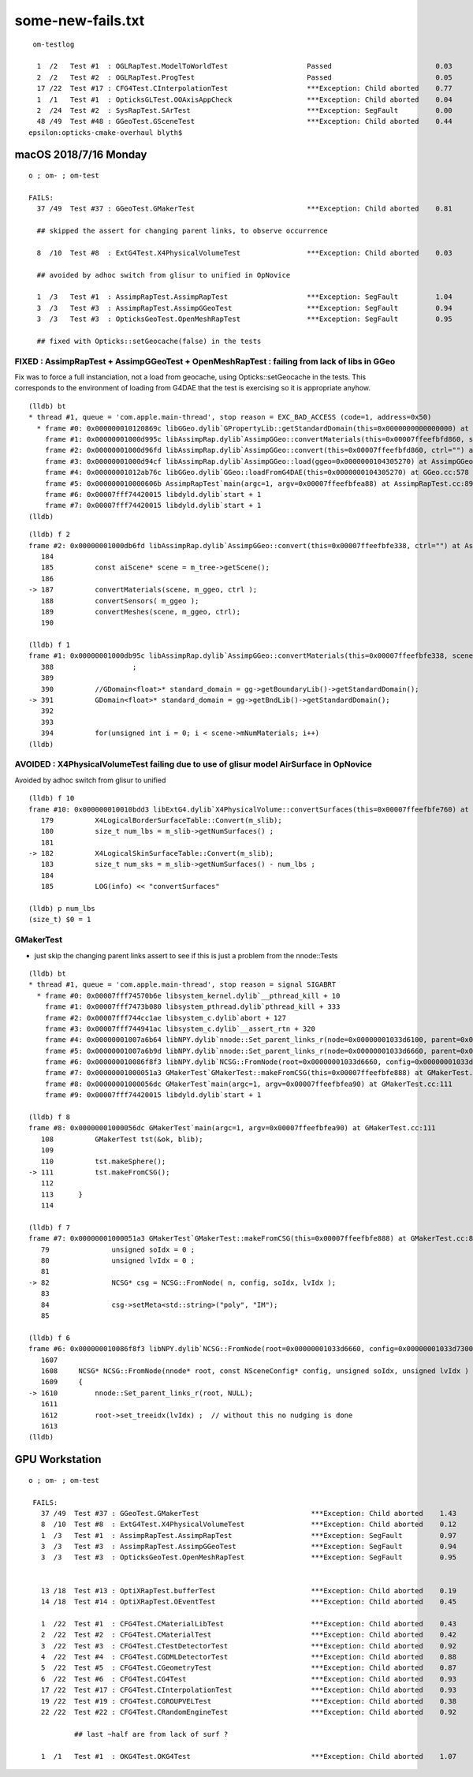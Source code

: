
some-new-fails.txt
======================

::

 
     om-testlog

      1  /2   Test #1  : OGLRapTest.ModelToWorldTest                   Passed                         0.03   
      2  /2   Test #2  : OGLRapTest.ProgTest                           Passed                         0.05   
      17 /22  Test #17 : CFG4Test.CInterpolationTest                   ***Exception: Child aborted    0.77   
      1  /1   Test #1  : OpticksGLTest.OOAxisAppCheck                  ***Exception: Child aborted    0.04   
      2  /24  Test #2  : SysRapTest.SArTest                            ***Exception: SegFault         0.00   
      48 /49  Test #48 : GGeoTest.GSceneTest                           ***Exception: Child aborted    0.44   
    epsilon:opticks-cmake-overhaul blyth$ 


macOS 2018/7/16 Monday
-----------------------

::

    o ; om- ; om-test

    FAILS:
      37 /49  Test #37 : GGeoTest.GMakerTest                           ***Exception: Child aborted    0.81   

      ## skipped the assert for changing parent links, to observe occurrence

      8  /10  Test #8  : ExtG4Test.X4PhysicalVolumeTest                ***Exception: Child aborted    0.03   

      ## avoided by adhoc switch from glisur to unified in OpNovice

      1  /3   Test #1  : AssimpRapTest.AssimpRapTest                   ***Exception: SegFault         1.04   
      3  /3   Test #3  : AssimpRapTest.AssimpGGeoTest                  ***Exception: SegFault         0.94   
      3  /3   Test #3  : OpticksGeoTest.OpenMeshRapTest                ***Exception: SegFault         0.95   

      ## fixed with Opticks::setGeocache(false) in the tests



FIXED : AssimpRapTest + AssimpGGeoTest + OpenMeshRapTest : failing from lack of libs in GGeo 
~~~~~~~~~~~~~~~~~~~~~~~~~~~~~~~~~~~~~~~~~~~~~~~~~~~~~~~~~~~~~~~~~~~~~~~~~~~~~~~~~~~~~~~~~~~~~~~~~~~

Fix was to force a full instanciation, not a load from geocache, using 
Opticks::setGeocache in the tests.
This corresponds to the environment of loading from G4DAE that the 
test is exercising so it is appropriate anyhow.


::

    (lldb) bt
    * thread #1, queue = 'com.apple.main-thread', stop reason = EXC_BAD_ACCESS (code=1, address=0x50)
      * frame #0: 0x000000010120869c libGGeo.dylib`GPropertyLib::getStandardDomain(this=0x0000000000000000) at GPropertyLib.cc:148
        frame #1: 0x00000001000d995c libAssimpRap.dylib`AssimpGGeo::convertMaterials(this=0x00007ffeefbfd860, scene=0x0000000104306f30, gg=0x0000000104305270, query="") at AssimpGGeo.cc:391
        frame #2: 0x00000001000d96fd libAssimpRap.dylib`AssimpGGeo::convert(this=0x00007ffeefbfd860, ctrl="") at AssimpGGeo.cc:187
        frame #3: 0x00000001000d94cf libAssimpRap.dylib`AssimpGGeo::load(ggeo=0x0000000104305270) at AssimpGGeo.cc:175
        frame #4: 0x00000001012ab76c libGGeo.dylib`GGeo::loadFromG4DAE(this=0x0000000104305270) at GGeo.cc:578
        frame #5: 0x000000010000606b AssimpRapTest`main(argc=1, argv=0x00007ffeefbfea88) at AssimpRapTest.cc:89
        frame #6: 0x00007fff74420015 libdyld.dylib`start + 1
        frame #7: 0x00007fff74420015 libdyld.dylib`start + 1
    (lldb) 

::

    (lldb) f 2
    frame #2: 0x00000001000db6fd libAssimpRap.dylib`AssimpGGeo::convert(this=0x00007ffeefbfe338, ctrl="") at AssimpGGeo.cc:187
       184 	
       185 	    const aiScene* scene = m_tree->getScene();
       186 	
    -> 187 	    convertMaterials(scene, m_ggeo, ctrl );
       188 	    convertSensors( m_ggeo ); 
       189 	    convertMeshes(scene, m_ggeo, ctrl);
       190 	

    (lldb) f 1
    frame #1: 0x00000001000db95c libAssimpRap.dylib`AssimpGGeo::convertMaterials(this=0x00007ffeefbfe338, scene=0x0000000104604c90, gg=0x0000000104603520, query="") at AssimpGGeo.cc:391
       388 	             ;
       389 	
       390 	    //GDomain<float>* standard_domain = gg->getBoundaryLib()->getStandardDomain(); 
    -> 391 	    GDomain<float>* standard_domain = gg->getBndLib()->getStandardDomain(); 
       392 	
       393 	
       394 	    for(unsigned int i = 0; i < scene->mNumMaterials; i++)
    (lldb) 





AVOIDED : X4PhysicalVolumeTest failing due to use of glisur model AirSurface in OpNovice
~~~~~~~~~~~~~~~~~~~~~~~~~~~~~~~~~~~~~~~~~~~~~~~~~~~~~~~~~~~~~~~~~~~~~~~~~~~~~~~~~~~~~~~~~~~~~~~~~~~~~~~~~~~~~~~~~~~

Avoided by adhoc switch from glisur to unified


::

    (lldb) f 10
    frame #10: 0x000000010010bdd3 libExtG4.dylib`X4PhysicalVolume::convertSurfaces(this=0x00007ffeefbfe760) at X4PhysicalVolume.cc:182
       179 	    X4LogicalBorderSurfaceTable::Convert(m_slib);
       180 	    size_t num_lbs = m_slib->getNumSurfaces() ; 
       181 	
    -> 182 	    X4LogicalSkinSurfaceTable::Convert(m_slib);
       183 	    size_t num_sks = m_slib->getNumSurfaces() - num_lbs ; 
       184 	
       185 	    LOG(info) << "convertSurfaces"

    (lldb) p num_lbs
    (size_t) $0 = 1


GMakerTest
~~~~~~~~~~~

* just skip the changing parent links assert to see if this is just a problem from the nnode::Tests


::

    (lldb) bt
    * thread #1, queue = 'com.apple.main-thread', stop reason = signal SIGABRT
      * frame #0: 0x00007fff74570b6e libsystem_kernel.dylib`__pthread_kill + 10
        frame #1: 0x00007fff7473b080 libsystem_pthread.dylib`pthread_kill + 333
        frame #2: 0x00007fff744cc1ae libsystem_c.dylib`abort + 127
        frame #3: 0x00007fff744941ac libsystem_c.dylib`__assert_rtn + 320
        frame #4: 0x00000001007a6b64 libNPY.dylib`nnode::Set_parent_links_r(node=0x00000001033d6100, parent=0x00000001033d6660) at NNode.cpp:1258
        frame #5: 0x00000001007a6b9d libNPY.dylib`nnode::Set_parent_links_r(node=0x00000001033d6660, parent=0x0000000000000000) at NNode.cpp:1263
        frame #6: 0x000000010086f8f3 libNPY.dylib`NCSG::FromNode(root=0x00000001033d6660, config=0x00000001033d7300, soIdx=0, lvIdx=0) at NCSG.cpp:1610
        frame #7: 0x00000001000051a3 GMakerTest`GMakerTest::makeFromCSG(this=0x00007ffeefbfe888) at GMakerTest.cc:82
        frame #8: 0x00000001000056dc GMakerTest`main(argc=1, argv=0x00007ffeefbfea90) at GMakerTest.cc:111
        frame #9: 0x00007fff74420015 libdyld.dylib`start + 1

    (lldb) f 8
    frame #8: 0x00000001000056dc GMakerTest`main(argc=1, argv=0x00007ffeefbfea90) at GMakerTest.cc:111
       108 	    GMakerTest tst(&ok, blib);
       109 	
       110 	    tst.makeSphere();
    -> 111 	    tst.makeFromCSG();
       112 	
       113 	}
       114 	

    (lldb) f 7
    frame #7: 0x00000001000051a3 GMakerTest`GMakerTest::makeFromCSG(this=0x00007ffeefbfe888) at GMakerTest.cc:82
       79  	        unsigned soIdx = 0 ; 
       80  	        unsigned lvIdx = 0 ; 
       81  	
    -> 82  	        NCSG* csg = NCSG::FromNode( n, config, soIdx, lvIdx );
       83  	
       84  	        csg->setMeta<std::string>("poly", "IM");
       85  	

    (lldb) f 6
    frame #6: 0x000000010086f8f3 libNPY.dylib`NCSG::FromNode(root=0x00000001033d6660, config=0x00000001033d7300, soIdx=0, lvIdx=0) at NCSG.cpp:1610
       1607	
       1608	NCSG* NCSG::FromNode(nnode* root, const NSceneConfig* config, unsigned soIdx, unsigned lvIdx )
       1609	{
    -> 1610	    nnode::Set_parent_links_r(root, NULL);
       1611	
       1612	    root->set_treeidx(lvIdx) ;  // without this no nudging is done
       1613	
    (lldb) 







GPU Workstation 
---------------------

::
 
   o ; om- ; om-test

    FAILS:
      37 /49  Test #37 : GGeoTest.GMakerTest                           ***Exception: Child aborted    1.43   
      8  /10  Test #8  : ExtG4Test.X4PhysicalVolumeTest                ***Exception: Child aborted    0.12   
      1  /3   Test #1  : AssimpRapTest.AssimpRapTest                   ***Exception: SegFault         0.97   
      3  /3   Test #3  : AssimpRapTest.AssimpGGeoTest                  ***Exception: SegFault         0.94   
      3  /3   Test #3  : OpticksGeoTest.OpenMeshRapTest                ***Exception: SegFault         0.95   


      13 /18  Test #13 : OptiXRapTest.bufferTest                       ***Exception: Child aborted    0.19   
      14 /18  Test #14 : OptiXRapTest.OEventTest                       ***Exception: Child aborted    0.45   

      1  /22  Test #1  : CFG4Test.CMaterialLibTest                     ***Exception: Child aborted    0.43   
      2  /22  Test #2  : CFG4Test.CMaterialTest                        ***Exception: Child aborted    0.42   
      3  /22  Test #3  : CFG4Test.CTestDetectorTest                    ***Exception: Child aborted    0.92   
      4  /22  Test #4  : CFG4Test.CGDMLDetectorTest                    ***Exception: Child aborted    0.88   
      5  /22  Test #5  : CFG4Test.CGeometryTest                        ***Exception: Child aborted    0.87   
      6  /22  Test #6  : CFG4Test.CG4Test                              ***Exception: Child aborted    0.93   
      17 /22  Test #17 : CFG4Test.CInterpolationTest                   ***Exception: Child aborted    0.93   
      19 /22  Test #19 : CFG4Test.CGROUPVELTest                        ***Exception: Child aborted    0.38   
      22 /22  Test #22 : CFG4Test.CRandomEngineTest                    ***Exception: Child aborted    0.92   

              ## last ~half are from lack of surf ?

      1  /1   Test #1  : OKG4Test.OKG4Test                             ***Exception: Child aborted    1.07   




